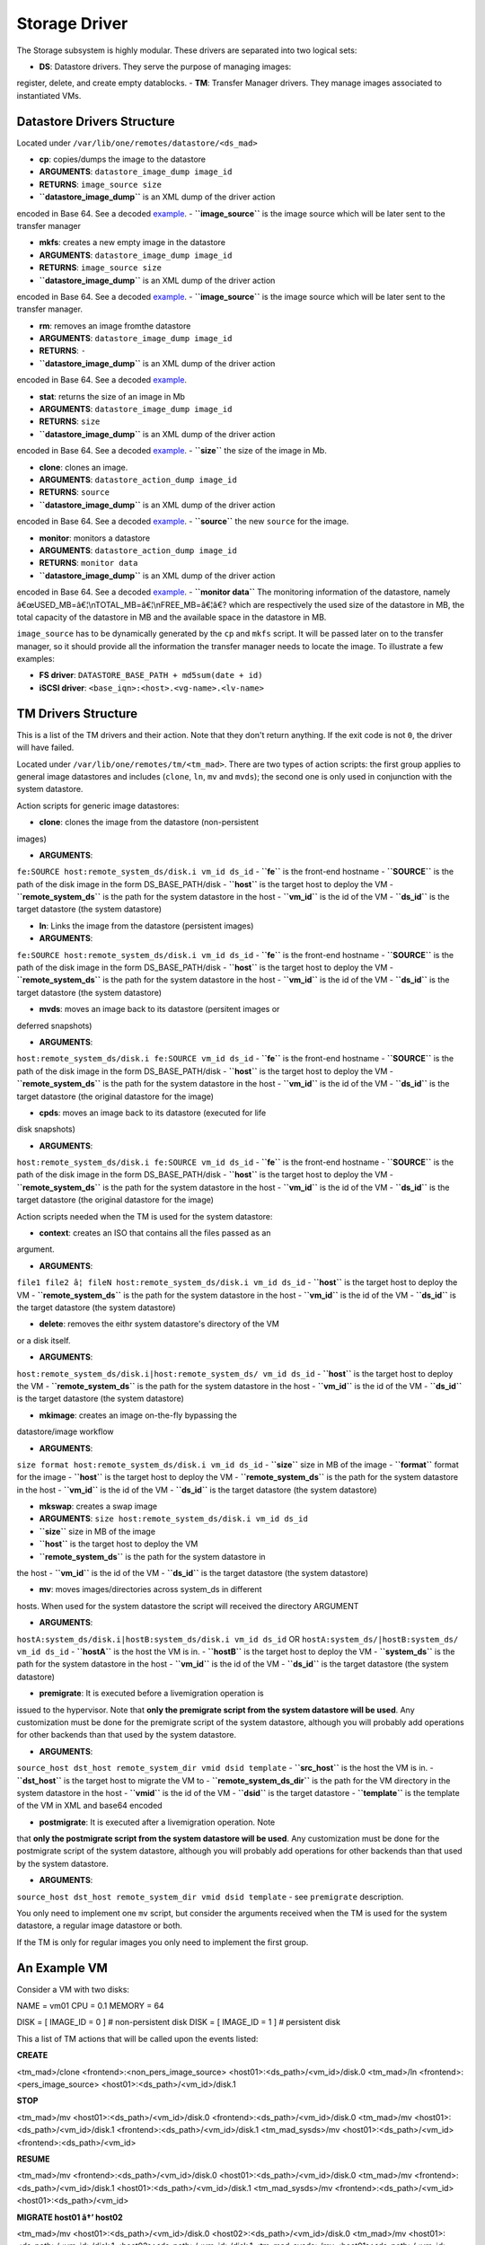 ==============
Storage Driver
==============

The Storage subsystem is highly modular. These drivers are separated
into two logical sets:

-  **DS**: Datastore drivers. They serve the purpose of managing images:
register, delete, and create empty datablocks.
-  **TM**: Transfer Manager drivers. They manage images associated to
instantiated VMs.

Datastore Drivers Structure
===========================

Located under ``/var/lib/one/remotes/datastore/<ds_mad>``

-  **cp**: copies/dumps the image to the datastore

-  **ARGUMENTS**: ``datastore_image_dump image_id``
-  **RETURNS**: ``image_source size``
-  **``datastore_image_dump``** is an XML dump of the driver action
encoded in Base 64. See a decoded `example </./sd_dump>`__.
-  **``image_source``** is the image source which will be later sent
to the transfer manager |:!:|

-  **mkfs**: creates a new empty image in the datastore

-  **ARGUMENTS**: ``datastore_image_dump image_id``
-  **RETURNS**: ``image_source size``
-  **``datastore_image_dump``** is an XML dump of the driver action
encoded in Base 64. See a decoded `example </./sd_dump>`__.
-  **``image_source``** is the image source which will be later sent
to the transfer manager.

-  **rm**: removes an image fromthe datastore

-  **ARGUMENTS**: ``datastore_image_dump image_id``
-  **RETURNS**: ``-``
-  **``datastore_image_dump``** is an XML dump of the driver action
encoded in Base 64. See a decoded `example </./sd_dump>`__.

-  **stat**: returns the size of an image in Mb

-  **ARGUMENTS**: ``datastore_image_dump image_id``
-  **RETURNS**: ``size``
-  **``datastore_image_dump``** is an XML dump of the driver action
encoded in Base 64. See a decoded `example </./sd_dump>`__.
-  **``size``** the size of the image in Mb.

-  **clone**: clones an image.

-  **ARGUMENTS**: ``datastore_action_dump image_id``
-  **RETURNS**: ``source``
-  **``datastore_image_dump``** is an XML dump of the driver action
encoded in Base 64. See a decoded `example </./sd_dump>`__.
-  **``source``** the new ``source`` for the image.

-  **monitor**: monitors a datastore

-  **ARGUMENTS**: ``datastore_action_dump image_id``
-  **RETURNS**: ``monitor data``
-  **``datastore_image_dump``** is an XML dump of the driver action
encoded in Base 64. See a decoded `example </./sd_dump>`__.
-  **``monitor data``** The monitoring information of the datastore,
namely â€œUSED\_MB=â€¦\\nTOTAL\_MB=â€¦\\nFREE\_MB=â€¦â€? which are
respectively the used size of the datastore in MB, the total
capacity of the datastore in MB and the available space in the
datastore in MB.

|:!:| ``image_source`` has to be dynamically generated by the ``cp`` and
``mkfs`` script. It will be passed later on to the transfer manager, so
it should provide all the information the transfer manager needs to
locate the image. To illustrate a few examples:

-  **FS driver**: ``DATASTORE_BASE_PATH + md5sum(date + id)``
-  **iSCSI driver**: ``<base_iqn>:<host>.<vg-name>.<lv-name>``

TM Drivers Structure
====================

This is a list of the TM drivers and their action. Note that they don't
return anything. If the exit code is not ``0``, the driver will have
failed.

Located under ``/var/lib/one/remotes/tm/<tm_mad>``. There are two types
of action scripts: the first group applies to general image datastores
and includes (``clone``, ``ln``, ``mv`` and ``mvds``); the second one is
only used in conjunction with the system datastore.

Action scripts for generic image datastores:

-  **clone**: clones the image from the datastore (non-persistent
images)

-  **ARGUMENTS**:
``fe:SOURCE host:remote_system_ds/disk.i vm_id ds_id``
-  **``fe``** is the front-end hostname
-  **``SOURCE``** is the path of the disk image in the form
DS\_BASE\_PATH/disk
-  **``host``** is the target host to deploy the VM
-  **``remote_system_ds``** is the path for the system datastore in
the host
-  **``vm_id``** is the id of the VM
-  **``ds_id``** is the target datastore (the system datastore)

-  **ln**: Links the image from the datastore (persistent images)

-  **ARGUMENTS**:
``fe:SOURCE host:remote_system_ds/disk.i vm_id ds_id``
-  **``fe``** is the front-end hostname
-  **``SOURCE``** is the path of the disk image in the form
DS\_BASE\_PATH/disk
-  **``host``** is the target host to deploy the VM
-  **``remote_system_ds``** is the path for the system datastore in
the host
-  **``vm_id``** is the id of the VM
-  **``ds_id``** is the target datastore (the system datastore)

-  **mvds**: moves an image back to its datastore (persitent images or
deferred snapshots)

-  **ARGUMENTS**:
``host:remote_system_ds/disk.i fe:SOURCE vm_id ds_id``
-  **``fe``** is the front-end hostname
-  **``SOURCE``** is the path of the disk image in the form
DS\_BASE\_PATH/disk
-  **``host``** is the target host to deploy the VM
-  **``remote_system_ds``** is the path for the system datastore in
the host
-  **``vm_id``** is the id of the VM
-  **``ds_id``** is the target datastore (the original datastore for
the image)

-  **cpds**: moves an image back to its datastore (executed for life
disk snapshots)

-  **ARGUMENTS**:
``host:remote_system_ds/disk.i fe:SOURCE vm_id ds_id``
-  **``fe``** is the front-end hostname
-  **``SOURCE``** is the path of the disk image in the form
DS\_BASE\_PATH/disk
-  **``host``** is the target host to deploy the VM
-  **``remote_system_ds``** is the path for the system datastore in
the host
-  **``vm_id``** is the id of the VM
-  **``ds_id``** is the target datastore (the original datastore for
the image)

Action scripts needed when the TM is used for the system datastore:

-  **context**: creates an ISO that contains all the files passed as an
argument.

-  **ARGUMENTS**:
``file1 file2 â¦ fileN host:remote_system_ds/disk.i vm_id ds_id``
-  **``host``** is the target host to deploy the VM
-  **``remote_system_ds``** is the path for the system datastore in
the host
-  **``vm_id``** is the id of the VM
-  **``ds_id``** is the target datastore (the system datastore)

-  **delete**: removes the eithr system datastore's directory of the VM
or a disk itself.

-  **ARGUMENTS**:
``host:remote_system_ds/disk.i|host:remote_system_ds/ vm_id ds_id``
-  **``host``** is the target host to deploy the VM
-  **``remote_system_ds``** is the path for the system datastore in
the host
-  **``vm_id``** is the id of the VM
-  **``ds_id``** is the target datastore (the system datastore)

-  **mkimage**: creates an image on-the-fly bypassing the
datastore/image workflow

-  **ARGUMENTS**:
``size format host:remote_system_ds/disk.i vm_id ds_id``
-  **``size``** size in MB of the image
-  **``format``** format for the image
-  **``host``** is the target host to deploy the VM
-  **``remote_system_ds``** is the path for the system datastore in
the host
-  **``vm_id``** is the id of the VM
-  **``ds_id``** is the target datastore (the system datastore)

-  **mkswap**: creates a swap image

-  **ARGUMENTS**: ``size host:remote_system_ds/disk.i vm_id ds_id``
-  **``size``** size in MB of the image
-  **``host``** is the target host to deploy the VM
-  **``remote_system_ds``** is the path for the system datastore in
the host
-  **``vm_id``** is the id of the VM
-  **``ds_id``** is the target datastore (the system datastore)

-  **mv**: moves images/directories across system\_ds in different
hosts. When used for the system datastore the script will received
the directory ARGUMENT

-  **ARGUMENTS**:
``hostA:system_ds/disk.i|hostB:system_ds/disk.i vm_id ds_id`` OR
``hostA:system_ds/|hostB:system_ds/ vm_id ds_id``
-  **``hostA``** is the host the VM is in.
-  **``hostB``** is the target host to deploy the VM
-  **``system_ds``** is the path for the system datastore in the host
-  **``vm_id``** is the id of the VM
-  **``ds_id``** is the target datastore (the system datastore)

-  **premigrate**: It is executed before a livemigration operation is
issued to the hypervisor. Note that **only the premigrate script from
the system datastore will be used**. Any customization must be done
for the premigrate script of the system datastore, although you will
probably add operations for other backends than that used by the
system datastore.

-  **ARGUMENTS**:
``source_host dst_host remote_system_dir vmid dsid template``
-  **``src_host``** is the host the VM is in.
-  **``dst_host``** is the target host to migrate the VM to
-  **``remote_system_ds_dir``** is the path for the VM directory in
the system datastore in the host
-  **``vmid``** is the id of the VM
-  **``dsid``** is the target datastore
-  **``template``** is the template of the VM in XML and base64
encoded

-  **postmigrate**: It is executed after a livemigration operation. Note
that **only the postmigrate script from the system datastore will be
used**. Any customization must be done for the postmigrate script of
the system datastore, although you will probably add operations for
other backends than that used by the system datastore.

-  **ARGUMENTS**:
``source_host dst_host remote_system_dir vmid dsid template``
-  see ``premigrate`` description.

|:!:| You only need to implement one ``mv`` script, but consider the
arguments received when the TM is used for the system datastore, a
regular image datastore or both.

|:!:| If the TM is only for regular images you only need to implement
the first group.

An Example VM
=============

Consider a VM with two disks:

.. code:: code

NAME   = vm01
CPU    = 0.1
MEMORY = 64
 
DISK   = [ IMAGE_ID = 0 ] # non-persistent disk
DISK   = [ IMAGE_ID = 1 ] # persistent disk

This a list of TM actions that will be called upon the events listed:

**CREATE**

.. code:: code

<tm_mad>/clone <frontend>:<non_pers_image_source> <host01>:<ds_path>/<vm_id>/disk.0
<tm_mad>/ln <frontend>:<pers_image_source> <host01>:<ds_path>/<vm_id>/disk.1

**STOP**

.. code:: code

<tm_mad>/mv <host01>:<ds_path>/<vm_id>/disk.0 <frontend>:<ds_path>/<vm_id>/disk.0
<tm_mad>/mv <host01>:<ds_path>/<vm_id>/disk.1 <frontend>:<ds_path>/<vm_id>/disk.1
<tm_mad_sysds>/mv <host01>:<ds_path>/<vm_id> <frontend>:<ds_path>/<vm_id>

**RESUME**

.. code:: code

<tm_mad>/mv <frontend>:<ds_path>/<vm_id>/disk.0 <host01>:<ds_path>/<vm_id>/disk.0
<tm_mad>/mv <frontend>:<ds_path>/<vm_id>/disk.1 <host01>:<ds_path>/<vm_id>/disk.1
<tm_mad_sysds>/mv <frontend>:<ds_path>/<vm_id> <host01>:<ds_path>/<vm_id>

**MIGRATE host01 â†’ host02**

.. code:: code

<tm_mad>/mv <host01>:<ds_path>/<vm_id>/disk.0 <host02>:<ds_path>/<vm_id>/disk.0
<tm_mad>/mv <host01>:<ds_path>/<vm_id>/disk.1 <host02>:<ds_path>/<vm_id>/disk.1
<tm_mad_sysds>/mv <host01>:<ds_path>/<vm_id> <host02>:<ds_path>/<vm_id>

**SHUTDOWN**

.. code:: code

<tm_mad>/delete <host02>:<ds_path>/<vm_id>/disk.0
<tm_mad>/mvds <host02>:<ds_path>/<vm_id>/disk.1 <pers_image_source>
<tm_mad_sysds>/delete <host02>:<ds_path>/<vm_id>

-  **``non_pers_image_source``**: Source of the non persistent image.
-  **``pers_image_source``** : Source of the persistent image.
-  **``frontend``**: hostname of the frontend
-  **``host01``**: hostname of host01
-  **``host02``**: hostname of host02
-  **``tm_mad``**: TM driver of the datastore where the image is
registered
-  **``tm_mad_sysds``**: TM driver of the system datastore

Helper Scripts
==============

There is a helper shell script with some functions defined to do some
common tasks. It is located in
``/var/lib/one/remotes/scripts_common.sh``

Here are the description of those functions.

-  **log**: Takes one parameter that is a message that will be logged
into the VM log file.

.. code:: code

log "Creating directory $DST_DIR"

-  **error\_message**: sends an exit message to oned surrounding it by
separators, use to send the error message when a command fails.

.. code:: code

error_message "File '$FILE' not found"

-  **arg\_host**: gets the hostname part from a parameter

.. code:: code

SRC_HOST=`arg_host $SRC`

-  **arg\_path**: gets the path part from a parameter

.. code:: code

SRC_PATH=`arg_path $SRC`

-  **exec\_and\_log**: executes a command and logs its execution. If the
command fails the error message is sent to oned and the script ends

.. code:: code

exec_and_log "chmod g+w $DST_PATH"

-  **ssh\_exec\_and\_log**: This function executes $2 at $1 host and
report error $3

.. code:: code

ssh_exec_and_log "$HOST" "chmod g+w $DST_PATH" "Error message"

-  **timeout\_exec\_and\_log**: like ``exec_and_log`` but takes as first
parameter the max number of seconds the command can run

.. code:: code

timeout_exec_and_log 15 "cp $SRC_PATH $DST_PATH"

The are additional minor helper functions, please read the
``scripts_common.sh`` to see them.

.. |:!:| image:: /./lib/images/smileys/icon_exclaim.gif
